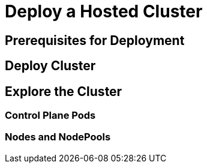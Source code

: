 = Deploy a Hosted Cluster




[[deploy-prereqs]]
== Prerequisites for Deployment



[[deploy-cluster]]
== Deploy Cluster




[[explore-cluster]]
== Explore the Cluster


=== Control Plane Pods

=== Nodes and NodePools



